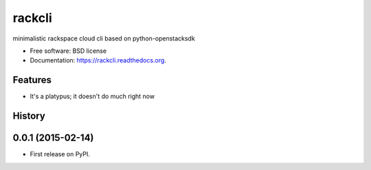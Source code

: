 ===============================
rackcli
===============================

.. image:: https://badge.fury.io/py/rackcli.png
    :target: http://badge.fury.io/py/rackcli

.. image:: https://travis-ci.org/jnoller/rackcli.png?branch=master
        :target: https://travis-ci.org/jnoller/rackcli

.. image:: https://pypip.in/d/rackcli/badge.png
        :target: https://pypi.python.org/pypi/rackcli


minimalistic rackspace cloud cli based on python-openstacksdk

* Free software: BSD license
* Documentation: https://rackcli.readthedocs.org.

Features
--------

* It's a platypus; it doesn't do much right now




History
-------

0.0.1 (2015-02-14)
---------------------

* First release on PyPI.


